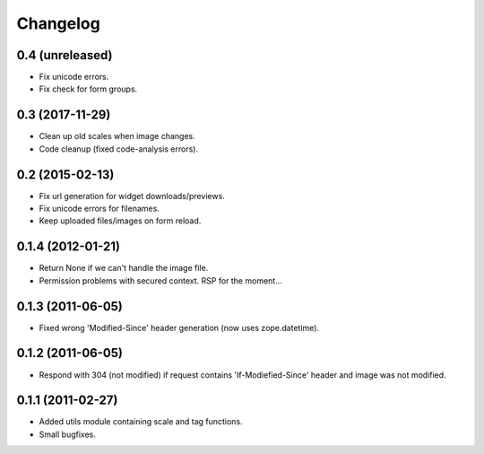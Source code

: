 Changelog
=========

0.4 (unreleased)
----------------

- Fix unicode errors.
- Fix check for form groups.


0.3 (2017-11-29)
----------------

- Clean up old scales when image changes.
- Code cleanup (fixed code-analysis errors).


0.2 (2015-02-13)
----------------

- Fix url generation for widget downloads/previews.
- Fix unicode errors for filenames.
- Keep uploaded files/images on form reload.


0.1.4 (2012-01-21)
------------------

- Return None if we can't handle the image file.
- Permission problems with secured context. RSP for the moment...


0.1.3 (2011-06-05)
------------------

- Fixed wrong 'Modified-Since' header generation (now uses zope.datetime).


0.1.2 (2011-06-05)
------------------

- Respond with 304 (not modified) if request contains 'If-Modiefied-Since' header and image was not modified.


0.1.1 (2011-02-27)
------------------

- Added utils module containing scale and tag functions.
- Small bugfixes.
